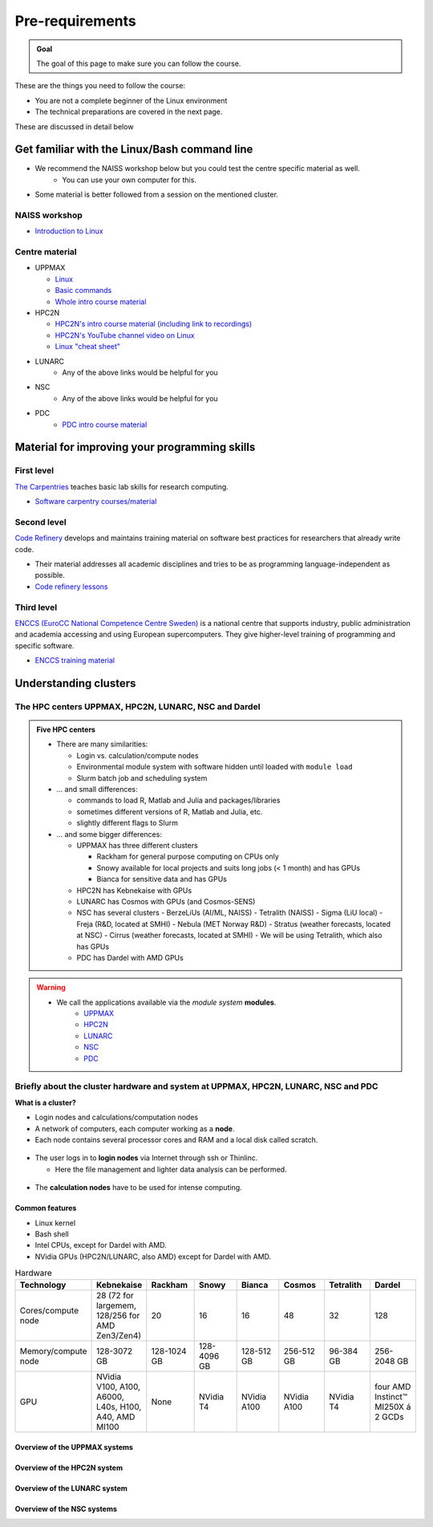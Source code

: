 Pre-requirements
================

.. admonition:: Goal

    The goal of this page to make sure you can follow the course.

These are the things you need to follow the course:

- You are not a complete beginner of the Linux environment
- The technical preparations are covered in the next page.

These are discussed in detail below

Get familiar with the Linux/Bash command line
---------------------------------------------

- We recommend the NAISS workshop below but you could test the centre specific material as well.
    - You can use your own computer  for this.
- Some material is better followed from a session on the mentioned cluster.

NAISS workshop
::::::::::::::

- `Introduction to Linux <https://hpc2n.github.io/intro-linux/>`_

Centre material
:::::::::::::::

- UPPMAX
    
  - `Linux <http://docs.uppmax.uu.se/getting_started/linux/>`_
  - `Basic commands <http://docs.uppmax.uu.se/getting_started/linux_basics/>`_
  - `Whole intro course material <https://docs.uppmax.uu.se/courses_workshops/uppmax_intro_course/>`_
      
- HPC2N
    
  - `HPC2N's intro course material (including link to recordings) <https://github.com/hpc2n/intro-course>`_
  - `HPC2N's YouTube channel video on Linux <https://www.youtube.com/watch?v=gq4Dvt2LeDg>`_
  - `Linux "cheat sheet" <https://www.hpc2n.umu.se/documentation/guides/linux-cheat-sheet>`_

- LUNARC
    - Any of the above links would be helpful for you

- NSC
    - Any of the above links would be helpful for you

- PDC
    - `PDC intro course material <https://pdc-support.github.io/pdc-intro/>`_ 

Material for improving your programming skills
----------------------------------------------

First level
:::::::::::

`The Carpentries <https://carpentries.org/>`_ teaches basic lab skills for research computing.

- `Software carpentry courses/material <https://software-carpentry.org/lessons/>`_ 

Second level
::::::::::::

`Code Refinery <https://coderefinery.org/>`_ develops and maintains training material on software best practices for researchers that already write code. 

- Their material addresses all academic disciplines and tries to be as programming language-independent as possible. 
- `Code refinery lessons <https://coderefinery.org/lessons/>`_     

Third level
:::::::::::

`ENCCS (EuroCC National Competence Centre Sweden) <https://enccs.se/>`_ is a national centre that supports industry, public administration and academia accessing and using European supercomputers. They give higher-level training of programming and specific software.

- `ENCCS training material <https://enccs.se/lessons/>`_ 

Understanding clusters
----------------------

The HPC centers UPPMAX, HPC2N, LUNARC, NSC and Dardel
:::::::::::::::::::::::::::::::::::::::::::::::::::::

.. admonition:: Five HPC centers

   - There are many similarities:
   
     - Login vs. calculation/compute nodes
     - Environmental module system with software hidden until loaded with ``module load``
     - Slurm batch job and scheduling system
     
   - ... and small differences:
   
     - commands to load R, Matlab and Julia and packages/libraries
     - sometimes different versions of R, Matlab and Julia, etc.   
     - slightly different flags to Slurm
     
   - ... and some bigger differences:
   
     - UPPMAX has three different clusters 

       - Rackham for general purpose computing on CPUs only
       - Snowy available for local projects and suits long jobs (< 1 month) and has GPUs
       - Bianca for sensitive data and has GPUs

     - HPC2N has Kebnekaise with GPUs  
     - LUNARC has Cosmos with GPUs (and Cosmos-SENS) 
     - NSC has several clusters
       - BerzeLiUs (AI/ML, NAISS)
       - Tetralith (NAISS)
       - Sigma (LiU local)
       - Freja (R&D, located at SMHI)
       - Nebula (MET Norway R&D)
       - Stratus (weather forecasts, located at NSC)
       - Cirrus (weather forecasts, located at SMHI)
       - We will be using Tetralith, which also has GPUs 

     - PDC has Dardel with AMD GPUs 
    
.. warning:: 

   - We call the applications available via the *module system* **modules**. 
       - `UPPMAX <https://docs.uppmax.uu.se/cluster_guides/modules/>`_
       - `HPC2N <https://docs.hpc2n.umu.se/documentation/modules/>`_
       - `LUNARC <https://lunarc-documentation.readthedocs.io/en/latest/manual/manual_modules/>`_
       - `NSC <https://www.nsc.liu.se/software/modules/>`_
       - `PDC <https://support.pdc.kth.se/doc/support/?sub=software/module/>`_

 
Briefly about the cluster hardware and system at UPPMAX, HPC2N, LUNARC, NSC and PDC
:::::::::::::::::::::::::::::::::::::::::::::::::::::::::::::::::::::::::::::::::::

**What is a cluster?**

- Login nodes and calculations/computation nodes

- A network of computers, each computer working as a **node**.
     
- Each node contains several processor cores and RAM and a local disk called scratch.

.. figure:: ./img/node.png
   :align: center

- The user logs in to **login nodes**  via Internet through ssh or Thinlinc.

  - Here the file management and lighter data analysis can be performed.

.. figure:: ./img/nodes.png
   :align: center

- The **calculation nodes** have to be used for intense computing. 


Common features
###############

- Linux kernel
- Bash shell
- Intel CPUs, except for Dardel with AMD.
- NVidia GPUs (HPC2N/LUNARC, also AMD) except for Dardel with AMD. 

.. list-table:: Hardware
   :widths: 25 25 25 25 25 25 25 25
   :header-rows: 1

   * - Technology
     - Kebnekaise
     - Rackham
     - Snowy
     - Bianca
     - Cosmos  
     - Tetralith 
     - Dardel
   * - Cores/compute node
     - 28 (72 for largemem, 128/256 for AMD Zen3/Zen4)
     - 20
     - 16
     - 16
     - 48  
     - 32  
     - 128 
   * - Memory/compute node
     - 128-3072 GB 
     - 128-1024 GB
     - 128-4096 GB
     - 128-512 GB
     - 256-512 GB  
     - 96-384 GB   
     - 256-2048 GB  
   * - GPU
     - NVidia V100, A100, A6000, L40s, H100, A40, AMD MI100 
     - None
     - NVidia T4 
     - NVidia A100
     - NVidia A100 
     - NVidia T4   
     - four AMD Instinct™ MI250X á 2 GCDs


Overview of the UPPMAX systems
##############################

.. mermaid:: mermaid/uppmax2.mmd

Overview of the HPC2N system
############################

.. mermaid:: mermaid/kebnekaise.mmd

Overview of the LUNARC system 
############################# 

.. figure:: ./img/cosmos-resources.png 
   :align: center

Overview of the NSC systems
########################### 

